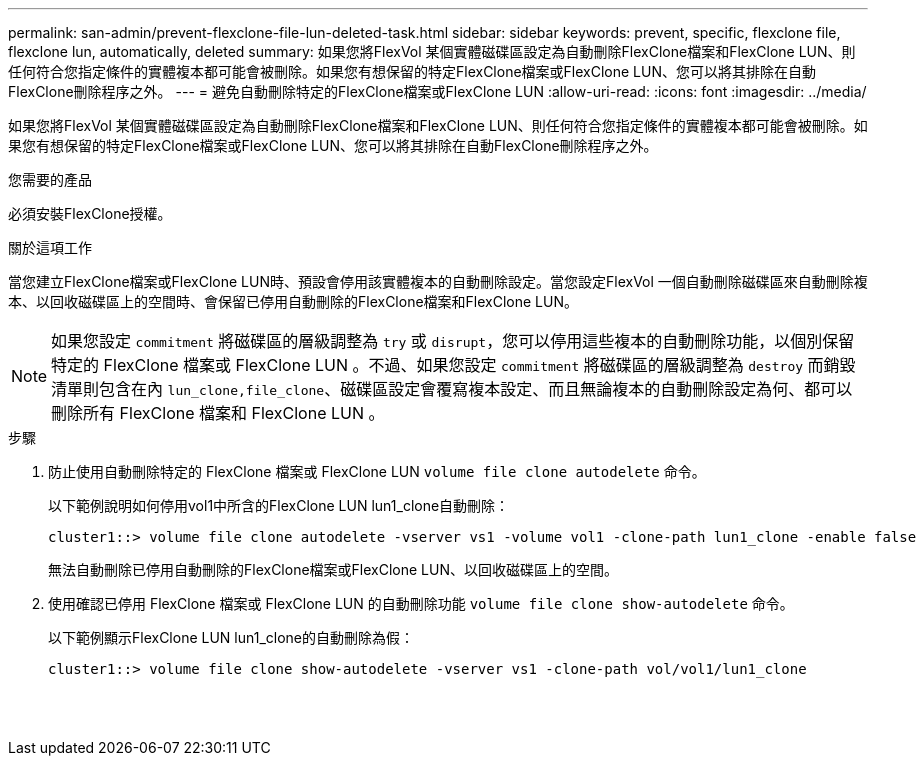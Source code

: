 ---
permalink: san-admin/prevent-flexclone-file-lun-deleted-task.html 
sidebar: sidebar 
keywords: prevent, specific, flexclone file, flexclone lun, automatically, deleted 
summary: 如果您將FlexVol 某個實體磁碟區設定為自動刪除FlexClone檔案和FlexClone LUN、則任何符合您指定條件的實體複本都可能會被刪除。如果您有想保留的特定FlexClone檔案或FlexClone LUN、您可以將其排除在自動FlexClone刪除程序之外。 
---
= 避免自動刪除特定的FlexClone檔案或FlexClone LUN
:allow-uri-read: 
:icons: font
:imagesdir: ../media/


[role="lead"]
如果您將FlexVol 某個實體磁碟區設定為自動刪除FlexClone檔案和FlexClone LUN、則任何符合您指定條件的實體複本都可能會被刪除。如果您有想保留的特定FlexClone檔案或FlexClone LUN、您可以將其排除在自動FlexClone刪除程序之外。

.您需要的產品
必須安裝FlexClone授權。

.關於這項工作
當您建立FlexClone檔案或FlexClone LUN時、預設會停用該實體複本的自動刪除設定。當您設定FlexVol 一個自動刪除磁碟區來自動刪除複本、以回收磁碟區上的空間時、會保留已停用自動刪除的FlexClone檔案和FlexClone LUN。

[NOTE]
====
如果您設定 `commitment` 將磁碟區的層級調整為 `try` 或 `disrupt`，您可以停用這些複本的自動刪除功能，以個別保留特定的 FlexClone 檔案或 FlexClone LUN 。不過、如果您設定 `commitment` 將磁碟區的層級調整為 `destroy` 而銷毀清單則包含在內 `lun_clone,file_clone`、磁碟區設定會覆寫複本設定、而且無論複本的自動刪除設定為何、都可以刪除所有 FlexClone 檔案和 FlexClone LUN 。

====
.步驟
. 防止使用自動刪除特定的 FlexClone 檔案或 FlexClone LUN `volume file clone autodelete` 命令。
+
以下範例說明如何停用vol1中所含的FlexClone LUN lun1_clone自動刪除：

+
[listing]
----
cluster1::> volume file clone autodelete -vserver vs1 -volume vol1 -clone-path lun1_clone -enable false
----
+
無法自動刪除已停用自動刪除的FlexClone檔案或FlexClone LUN、以回收磁碟區上的空間。

. 使用確認已停用 FlexClone 檔案或 FlexClone LUN 的自動刪除功能 `volume file clone show-autodelete` 命令。
+
以下範例顯示FlexClone LUN lun1_clone的自動刪除為假：

+
[listing]
----
cluster1::> volume file clone show-autodelete -vserver vs1 -clone-path vol/vol1/lun1_clone
															Vserver Name: vs1
															Clone Path: vol/vol1/lun1_clone
															Autodelete Enabled: false
----

